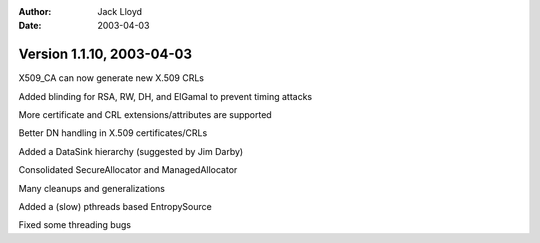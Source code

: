 
:Author: Jack Lloyd
:Date: 2003-04-03

Version 1.1.10, 2003-04-03
----------------------------------------

X509_CA can now generate new X.509 CRLs

Added blinding for RSA, RW, DH, and ElGamal to prevent timing attacks

More certificate and CRL extensions/attributes are supported

Better DN handling in X.509 certificates/CRLs

Added a DataSink hierarchy (suggested by Jim Darby)

Consolidated SecureAllocator and ManagedAllocator

Many cleanups and generalizations

Added a (slow) pthreads based EntropySource

Fixed some threading bugs

